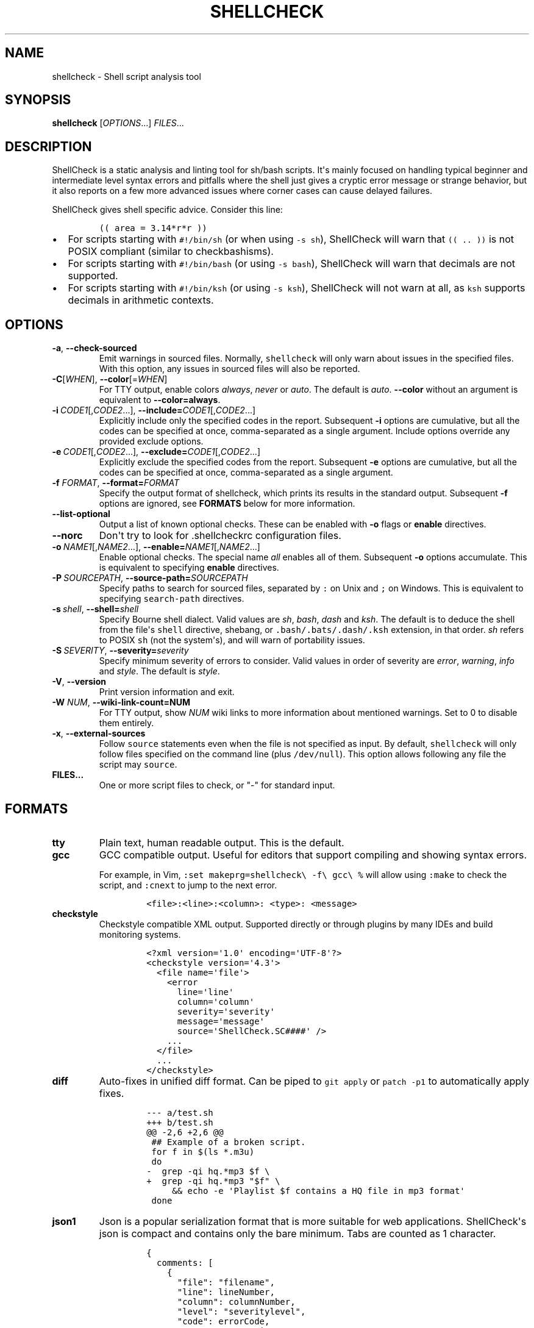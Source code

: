 .\" Automatically generated by Pandoc 2.12
.\"
.TH "SHELLCHECK" "1" "" "Shell script analysis tool" ""
.hy
.SH NAME
.PP
shellcheck - Shell script analysis tool
.SH SYNOPSIS
.PP
\f[B]shellcheck\f[R] [\f[I]OPTIONS\f[R]...] \f[I]FILES\f[R]...
.SH DESCRIPTION
.PP
ShellCheck is a static analysis and linting tool for sh/bash scripts.
It\[aq]s mainly focused on handling typical beginner and intermediate
level syntax errors and pitfalls where the shell just gives a cryptic
error message or strange behavior, but it also reports on a few more
advanced issues where corner cases can cause delayed failures.
.PP
ShellCheck gives shell specific advice.
Consider this line:
.IP
.nf
\f[C]
(( area = 3.14*r*r ))
\f[R]
.fi
.IP \[bu] 2
For scripts starting with \f[C]#!/bin/sh\f[R] (or when using
\f[C]-s sh\f[R]), ShellCheck will warn that \f[C](( .. ))\f[R] is not
POSIX compliant (similar to checkbashisms).
.IP \[bu] 2
For scripts starting with \f[C]#!/bin/bash\f[R] (or using
\f[C]-s bash\f[R]), ShellCheck will warn that decimals are not
supported.
.IP \[bu] 2
For scripts starting with \f[C]#!/bin/ksh\f[R] (or using
\f[C]-s ksh\f[R]), ShellCheck will not warn at all, as \f[C]ksh\f[R]
supports decimals in arithmetic contexts.
.SH OPTIONS
.TP
\f[B]-a\f[R],\ \f[B]--check-sourced\f[R]
Emit warnings in sourced files.
Normally, \f[C]shellcheck\f[R] will only warn about issues in the
specified files.
With this option, any issues in sourced files will also be reported.
.TP
\f[B]-C\f[R][\f[I]WHEN\f[R]],\ \f[B]--color\f[R][=\f[I]WHEN\f[R]]
For TTY output, enable colors \f[I]always\f[R], \f[I]never\f[R] or
\f[I]auto\f[R].
The default is \f[I]auto\f[R].
\f[B]--color\f[R] without an argument is equivalent to
\f[B]--color=always\f[R].
.TP
\f[B]-i\f[R]\ \f[I]CODE1\f[R][,\f[I]CODE2\f[R]...],\ \f[B]--include=\f[R]\f[I]CODE1\f[R][,\f[I]CODE2\f[R]...]
Explicitly include only the specified codes in the report.
Subsequent \f[B]-i\f[R] options are cumulative, but all the codes can be
specified at once, comma-separated as a single argument.
Include options override any provided exclude options.
.TP
\f[B]-e\f[R]\ \f[I]CODE1\f[R][,\f[I]CODE2\f[R]...],\ \f[B]--exclude=\f[R]\f[I]CODE1\f[R][,\f[I]CODE2\f[R]...]
Explicitly exclude the specified codes from the report.
Subsequent \f[B]-e\f[R] options are cumulative, but all the codes can be
specified at once, comma-separated as a single argument.
.TP
\f[B]-f\f[R] \f[I]FORMAT\f[R], \f[B]--format=\f[R]\f[I]FORMAT\f[R]
Specify the output format of shellcheck, which prints its results in the
standard output.
Subsequent \f[B]-f\f[R] options are ignored, see \f[B]FORMATS\f[R] below
for more information.
.TP
\f[B]--list-optional\f[R]
Output a list of known optional checks.
These can be enabled with \f[B]-o\f[R] flags or \f[B]enable\f[R]
directives.
.TP
\f[B]--norc\f[R]
Don\[aq]t try to look for .shellcheckrc configuration files.
.TP
\f[B]-o\f[R]\ \f[I]NAME1\f[R][,\f[I]NAME2\f[R]...],\ \f[B]--enable=\f[R]\f[I]NAME1\f[R][,\f[I]NAME2\f[R]...]
Enable optional checks.
The special name \f[I]all\f[R] enables all of them.
Subsequent \f[B]-o\f[R] options accumulate.
This is equivalent to specifying \f[B]enable\f[R] directives.
.TP
\f[B]-P\f[R]\ \f[I]SOURCEPATH\f[R],\ \f[B]--source-path=\f[R]\f[I]SOURCEPATH\f[R]
Specify paths to search for sourced files, separated by \f[C]:\f[R] on
Unix and \f[C];\f[R] on Windows.
This is equivalent to specifying \f[C]search-path\f[R] directives.
.TP
\f[B]-s\f[R]\ \f[I]shell\f[R],\ \f[B]--shell=\f[R]\f[I]shell\f[R]
Specify Bourne shell dialect.
Valid values are \f[I]sh\f[R], \f[I]bash\f[R], \f[I]dash\f[R] and
\f[I]ksh\f[R].
The default is to deduce the shell from the file\[aq]s \f[C]shell\f[R]
directive, shebang, or \f[C].bash/.bats/.dash/.ksh\f[R] extension, in
that order.
\f[I]sh\f[R] refers to POSIX \f[C]sh\f[R] (not the system\[aq]s), and
will warn of portability issues.
.TP
\f[B]-S\f[R]\ \f[I]SEVERITY\f[R],\ \f[B]--severity=\f[R]\f[I]severity\f[R]
Specify minimum severity of errors to consider.
Valid values in order of severity are \f[I]error\f[R],
\f[I]warning\f[R], \f[I]info\f[R] and \f[I]style\f[R].
The default is \f[I]style\f[R].
.TP
\f[B]-V\f[R],\ \f[B]--version\f[R]
Print version information and exit.
.TP
\f[B]-W\f[R] \f[I]NUM\f[R],\ \f[B]--wiki-link-count=NUM\f[R]
For TTY output, show \f[I]NUM\f[R] wiki links to more information about
mentioned warnings.
Set to 0 to disable them entirely.
.TP
\f[B]-x\f[R],\ \f[B]--external-sources\f[R]
Follow \f[C]source\f[R] statements even when the file is not specified
as input.
By default, \f[C]shellcheck\f[R] will only follow files specified on the
command line (plus \f[C]/dev/null\f[R]).
This option allows following any file the script may \f[C]source\f[R].
.TP
\f[B]FILES...\f[R]
One or more script files to check, or \[dq]-\[dq] for standard input.
.SH FORMATS
.TP
\f[B]tty\f[R]
Plain text, human readable output.
This is the default.
.TP
\f[B]gcc\f[R]
GCC compatible output.
Useful for editors that support compiling and showing syntax errors.
.RS
.PP
For example, in Vim,
\f[C]:set makeprg=shellcheck\[rs] -f\[rs] gcc\[rs] %\f[R] will allow
using \f[C]:make\f[R] to check the script, and \f[C]:cnext\f[R] to jump
to the next error.
.IP
.nf
\f[C]
<file>:<line>:<column>: <type>: <message>
\f[R]
.fi
.RE
.TP
\f[B]checkstyle\f[R]
Checkstyle compatible XML output.
Supported directly or through plugins by many IDEs and build monitoring
systems.
.RS
.IP
.nf
\f[C]
<?xml version=\[aq]1.0\[aq] encoding=\[aq]UTF-8\[aq]?>
<checkstyle version=\[aq]4.3\[aq]>
  <file name=\[aq]file\[aq]>
    <error
      line=\[aq]line\[aq]
      column=\[aq]column\[aq]
      severity=\[aq]severity\[aq]
      message=\[aq]message\[aq]
      source=\[aq]ShellCheck.SC####\[aq] />
    ...
  </file>
  ...
</checkstyle>
\f[R]
.fi
.RE
.TP
\f[B]diff\f[R]
Auto-fixes in unified diff format.
Can be piped to \f[C]git apply\f[R] or \f[C]patch -p1\f[R] to
automatically apply fixes.
.RS
.IP
.nf
\f[C]
--- a/test.sh
+++ b/test.sh
\[at]\[at] -2,6 +2,6 \[at]\[at]
 ## Example of a broken script.
 for f in $(ls *.m3u)
 do
-  grep -qi hq.*mp3 $f \[rs]
+  grep -qi hq.*mp3 \[dq]$f\[dq] \[rs]
     && echo -e \[aq]Playlist $f contains a HQ file in mp3 format\[aq]
 done
\f[R]
.fi
.RE
.TP
\f[B]json1\f[R]
Json is a popular serialization format that is more suitable for web
applications.
ShellCheck\[aq]s json is compact and contains only the bare minimum.
Tabs are counted as 1 character.
.RS
.IP
.nf
\f[C]
{
  comments: [
    {
      \[dq]file\[dq]: \[dq]filename\[dq],
      \[dq]line\[dq]: lineNumber,
      \[dq]column\[dq]: columnNumber,
      \[dq]level\[dq]: \[dq]severitylevel\[dq],
      \[dq]code\[dq]: errorCode,
      \[dq]message\[dq]: \[dq]warning message\[dq]
    },
    ...
  ]
}
\f[R]
.fi
.RE
.TP
\f[B]json\f[R]
This is a legacy version of the \f[B]json1\f[R] format.
It\[aq]s a raw array of comments, and all offsets have a tab stop of 8.
.TP
\f[B]quiet\f[R]
Suppress all normal output.
Exit with zero if no issues are found, otherwise exit with one.
Stops processing after the first issue.
.SH DIRECTIVES
.PP
ShellCheck directives can be specified as comments in the shell script.
If they appear before the first command, they are considered file-wide.
Otherwise, they apply to the immediately following command or block:
.IP
.nf
\f[C]
# shellcheck key=value key=value
command-or-structure
\f[R]
.fi
.PP
For example, to suppress SC2035 about using \f[C]./*.jpg\f[R]:
.IP
.nf
\f[C]
# shellcheck disable=SC2035
echo \[dq]Files: \[dq] *.jpg
\f[R]
.fi
.PP
To tell ShellCheck where to look for an otherwise dynamically determined
file:
.IP
.nf
\f[C]
# shellcheck source=./lib.sh
source \[dq]$(find_install_dir)/lib.sh\[dq]
\f[R]
.fi
.PP
Here a shell brace group is used to suppress a warning on multiple
lines:
.IP
.nf
\f[C]
# shellcheck disable=SC2016
{
  echo \[aq]Modifying $PATH\[aq]
  echo \[aq]PATH=foo:$PATH\[aq] >> \[ti]/.bashrc
}
\f[R]
.fi
.PP
Valid keys are:
.TP
\f[B]disable\f[R]
Disables a comma separated list of error codes for the following
command.
The command can be a simple command like \f[C]echo foo\f[R], or a
compound command like a function definition, subshell block or loop.
A range can be be specified with a dash, e.g.
\f[C]disable=SC3000-SC4000\f[R] to exclude 3xxx.
.TP
\f[B]enable\f[R]
Enable an optional check by name, as listed with
\f[B]--list-optional\f[R].
Only file-wide \f[C]enable\f[R] directives are considered.
.TP
\f[B]source\f[R]
Overrides the filename included by a \f[C]source\f[R]/\f[C].\f[R]
statement.
This can be used to tell shellcheck where to look for a file whose name
is determined at runtime, or to skip a source by telling it to use
\f[C]/dev/null\f[R].
.TP
\f[B]source-path\f[R]
Add a directory to the search path for \f[C]source\f[R]/\f[C].\f[R]
statements (by default, only ShellCheck\[aq]s working directory is
included).
Absolute paths will also be rooted in these paths.
The special path \f[C]SCRIPTDIR\f[R] can be used to specify the
currently checked script\[aq]s directory, as in
\f[C]source-path=SCRIPTDIR\f[R] or
\f[C]source-path=SCRIPTDIR/../libs\f[R].
Multiple paths accumulate, and \f[C]-P\f[R] takes precedence over them.
.TP
\f[B]shell\f[R]
Overrides the shell detected from the shebang.
This is useful for files meant to be included (and thus lacking a
shebang), or possibly as a more targeted alternative to
\[aq]disable=SC2039\[aq].
.SH RC FILES
.PP
Unless \f[C]--norc\f[R] is used, ShellCheck will look for a file
\f[C].shellcheckrc\f[R] or \f[C]shellcheckrc\f[R] in the script\[aq]s
directory and each parent directory.
If found, it will read \f[C]key=value\f[R] pairs from it and treat them
as file-wide directives.
.PP
Here is an example \f[C].shellcheckrc\f[R]:
.IP
.nf
\f[C]
# Look for \[aq]source\[aq]d files relative to the checked script,
# and also look for absolute paths in /mnt/chroot
source-path=SCRIPTDIR
source-path=/mnt/chroot

# Turn on warnings for unquoted variables with safe values
enable=quote-safe-variables

# Turn on warnings for unassigned uppercase variables
enable=check-unassigned-uppercase

# Allow [ ! -z foo ] instead of suggesting -n
disable=SC2236
\f[R]
.fi
.PP
If no \f[C].shellcheckrc\f[R] is found in any of the parent directories,
ShellCheck will look in \f[C]\[ti]/.shellcheckrc\f[R] followed by the
XDG config directory (usually \f[C]\[ti]/.config/shellcheckrc\f[R]) on
Unix, or \f[C]%APPDATA%/shellcheckrc\f[R] on Windows.
Only the first file found will be used.
.PP
Note for Snap users: the Snap sandbox disallows access to hidden files.
Use \f[C]shellcheckrc\f[R] without the dot instead.
.PP
Note for Docker users: ShellCheck will only be able to look for files
that are mounted in the container, so \f[C]\[ti]/.shellcheckrc\f[R] will
not be read.
.SH ENVIRONMENT VARIABLES
.PP
The environment variable \f[C]SHELLCHECK_OPTS\f[R] can be set with
default flags:
.IP
.nf
\f[C]
export SHELLCHECK_OPTS=\[aq]--shell=bash --exclude=SC2016\[aq]
\f[R]
.fi
.PP
Its value will be split on spaces and prepended to the command line on
each invocation.
.SH RETURN VALUES
.PP
ShellCheck uses the following exit codes:
.IP \[bu] 2
0: All files successfully scanned with no issues.
.IP \[bu] 2
1: All files successfully scanned with some issues.
.IP \[bu] 2
2: Some files could not be processed (e.g.
file not found).
.IP \[bu] 2
3: ShellCheck was invoked with bad syntax (e.g.
unknown flag).
.IP \[bu] 2
4: ShellCheck was invoked with bad options (e.g.
unknown formatter).
.SH LOCALE
.PP
This version of ShellCheck is only available in English.
All files are leniently decoded as UTF-8, with a fallback of ISO-8859-1
for invalid sequences.
\f[C]LC_CTYPE\f[R] is respected for output, and defaults to UTF-8 for
locales where encoding is unspecified (such as the \f[C]C\f[R] locale).
.PP
Windows users seeing
\f[C]commitBuffer: invalid argument (invalid character)\f[R] should set
their terminal to use UTF-8 with \f[C]chcp 65001\f[R].
.SH AUTHORS
.PP
ShellCheck is developed and maintained by Vidar Holen, with assistance
from a long list of wonderful contributors.
.SH REPORTING BUGS
.PP
Bugs and issues can be reported on GitHub:
.PP
https://github.com/koalaman/shellcheck/issues
.SH COPYRIGHT
.PP
Copyright 2012-2019, Vidar Holen and contributors.
Licensed under the GNU General Public License version 3 or later, see
https://gnu.org/licenses/gpl.html
.SH SEE ALSO
.PP
sh(1) bash(1)

